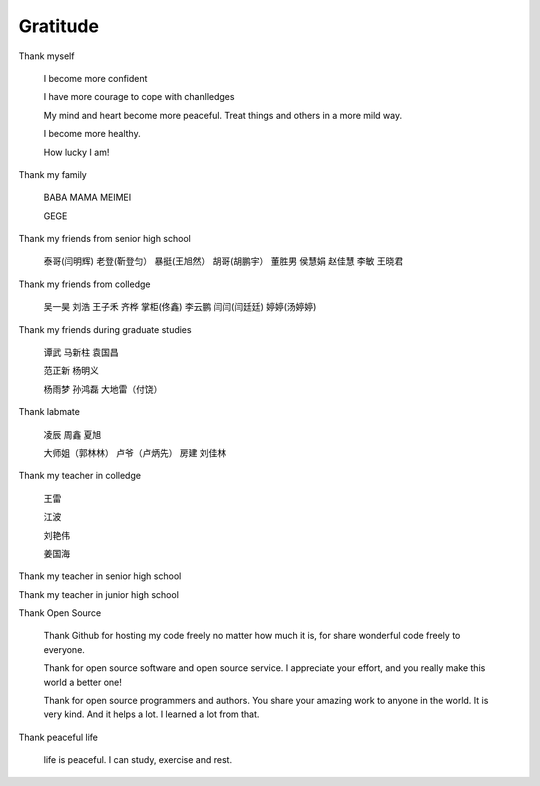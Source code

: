 Gratitude
============



Thank myself

  I become more confident

  I have more courage to cope with chanlledges

  My mind and heart become more peaceful. Treat things and others in a more mild way.

  I become more healthy.

  How lucky I am!


Thank my family

  BABA
  MAMA
  MEIMEI

  GEGE


Thank my friends from senior high school

  泰哥(闫明辉)
  老登(靳登匀）
  暴挺(王旭然）
  胡哥(胡鹏宇）
  董胜男
  侯慧娟
  赵佳慧
  李敏
  王晓君


Thank my friends from colledge

  吴一昊
  刘浩
  王子禾
  齐桦
  掌柜(佟鑫)
  李云鹏
  闫闫(闫廷廷)
  婷婷(汤婷婷)


Thank my friends during graduate studies

  谭武
  马新柱
  袁国昌

  范正新
  杨明义

  杨雨梦
  孙鸿磊
  大地雷（付饶）


Thank labmate

  凌辰
  周鑫
  夏旭

  大师姐（郭林林）
  卢爷（卢炳先）
  房建
  刘佳林


Thank my teacher in colledge

  王雷

  江波

  刘艳伟

  姜国海


Thank my teacher in senior high school


Thank my teacher in junior high school


Thank Open Source

  Thank Github for hosting my code freely no matter how much it is, for share wonderful code freely to everyone.

  Thank for open source software and open source service.  I appreciate your effort, and you really make this world a better one!

  Thank for open source programmers and authors.  You share your amazing work to anyone in the world.  It is very kind.  And it helps a lot.  I learned a lot from that.


Thank peaceful life

  life is peaceful.  I can study, exercise and rest.
